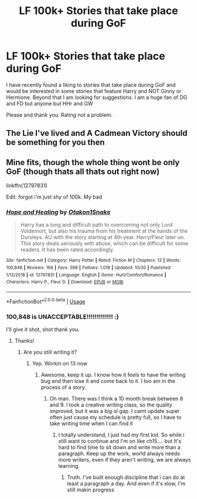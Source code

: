 #+TITLE: LF 100k+ Stories that take place during GoF

* LF 100k+ Stories that take place during GoF
:PROPERTIES:
:Author: Xioni101
:Score: 8
:DateUnix: 1573418979.0
:DateShort: 2019-Nov-11
:FlairText: Recommendation
:END:
I have recently found a liking to stories that take place during GoF and would be interested in some stories that feature Harry and NOT Ginny or Hermione. Beyond that I am looking for suggestions. I am a huge fan of DG and FD but anyone but HHr and GW

Please and thank you. Rating not a problem.


** The Lie I've lived and A Cadmean Victory should be something for you then
:PROPERTIES:
:Author: Mezredhas
:Score: 1
:DateUnix: 1573433754.0
:DateShort: 2019-Nov-11
:END:


** Mine fits, though the whole thing wont be only GoF (though thats all thats out right now)

linkffn(12797831)

Edit: forgot i'm just shy of 100k. My bad
:PROPERTIES:
:Score: 1
:DateUnix: 1573447234.0
:DateShort: 2019-Nov-11
:END:

*** [[https://www.fanfiction.net/s/12797831/1/][*/Hope and Healing/*]] by [[https://www.fanfiction.net/u/1604386/Otakon1Snake][/Otakon1Snake/]]

#+begin_quote
  Harry has a long and difficult path to overcoming not only Lord Voldemort, but also his trauma from his treatment at the hands of the Dursleys. AU with the story starting at 4th year. Harry/Fleur later on. This story deals seriously with abuse, which can be difficult for some readers. It has been rated accordingly.
#+end_quote

^{/Site/:} ^{fanfiction.net} ^{*|*} ^{/Category/:} ^{Harry} ^{Potter} ^{*|*} ^{/Rated/:} ^{Fiction} ^{M} ^{*|*} ^{/Chapters/:} ^{12} ^{*|*} ^{/Words/:} ^{100,848} ^{*|*} ^{/Reviews/:} ^{166} ^{*|*} ^{/Favs/:} ^{598} ^{*|*} ^{/Follows/:} ^{1,018} ^{*|*} ^{/Updated/:} ^{10/30} ^{*|*} ^{/Published/:} ^{1/12/2018} ^{*|*} ^{/id/:} ^{12797831} ^{*|*} ^{/Language/:} ^{English} ^{*|*} ^{/Genre/:} ^{Hurt/Comfort/Romance} ^{*|*} ^{/Characters/:} ^{Harry} ^{P.,} ^{Fleur} ^{D.} ^{*|*} ^{/Download/:} ^{[[http://www.ff2ebook.com/old/ffn-bot/index.php?id=12797831&source=ff&filetype=epub][EPUB]]} ^{or} ^{[[http://www.ff2ebook.com/old/ffn-bot/index.php?id=12797831&source=ff&filetype=mobi][MOBI]]}

--------------

*FanfictionBot*^{2.0.0-beta} | [[https://github.com/tusing/reddit-ffn-bot/wiki/Usage][Usage]]
:PROPERTIES:
:Author: FanfictionBot
:Score: 2
:DateUnix: 1573447242.0
:DateShort: 2019-Nov-11
:END:


*** 100,848 is UNACCEPTABLE!!!!!!!!!!!!! :)

I'll give it shot, shot thank you.
:PROPERTIES:
:Author: Xioni101
:Score: 2
:DateUnix: 1573502321.0
:DateShort: 2019-Nov-11
:END:

**** Thanks!
:PROPERTIES:
:Score: 3
:DateUnix: 1573502379.0
:DateShort: 2019-Nov-11
:END:

***** Are you still writing it?
:PROPERTIES:
:Author: Xioni101
:Score: 1
:DateUnix: 1573504438.0
:DateShort: 2019-Nov-12
:END:

****** Yep. Workin on 13 now
:PROPERTIES:
:Score: 1
:DateUnix: 1573504943.0
:DateShort: 2019-Nov-12
:END:

******* Awesome, keep it up. I know how it feels to have the writing bug and then lose it and come back to it. I too am in the process of a story.
:PROPERTIES:
:Author: Xioni101
:Score: 2
:DateUnix: 1573504999.0
:DateShort: 2019-Nov-12
:END:

******** Oh man. There was I think a 10 month break between 8 and 9. I took a creative writing class, so the quality improved, but it was a big ol gap. I camt update super often just cause my schedule is pretty full, so I have to take writing time when I can find it
:PROPERTIES:
:Score: 2
:DateUnix: 1573506054.0
:DateShort: 2019-Nov-12
:END:

********* I totally understand, I just had my first kid. So while i still want to continue and I'm on like ch15.... but It's hard to find time to sit down and write more than a paragraph. Keep up the work, world always needs more writers, even if they aren't writing, we are always learning.
:PROPERTIES:
:Author: Xioni101
:Score: 1
:DateUnix: 1573506173.0
:DateShort: 2019-Nov-12
:END:

********** Truth. I've built enough discipline that i can do at least a paragraph a day. And even if it's slow, I'm still makin progress
:PROPERTIES:
:Score: 2
:DateUnix: 1573506266.0
:DateShort: 2019-Nov-12
:END:
